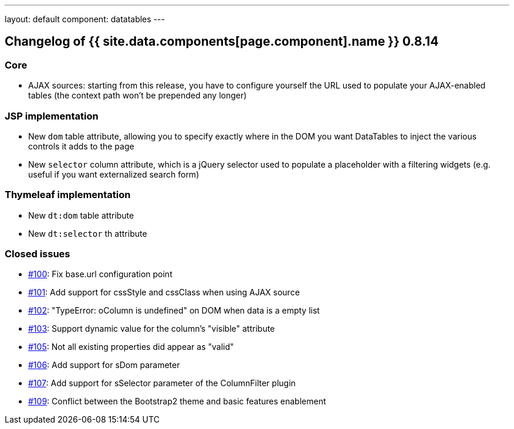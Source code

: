 ---
layout: default
component: datatables
---

[.margin-top-30]
== Changelog of {{ site.data.components[page.component].name }} 0.8.14

=== Core

* AJAX sources: starting from this release, you have to configure yourself the URL used to populate your AJAX-enabled tables (the context path won't be prepended any longer)

=== JSP implementation

* New `dom` table attribute, allowing you to specify exactly where in the DOM you want DataTables to inject the various controls it adds to the page
* New `selector` column attribute, which is a jQuery selector used to populate a placeholder with a filtering widgets (e.g. useful if you want externalized search form)

=== Thymeleaf implementation

* New `dt:dom` table attribute
* New `dt:selector` th attribute

=== Closed issues

* https://github.com/dandelion/dandelion-datatables/issues/100[#100]: Fix base.url configuration point
* https://github.com/dandelion/dandelion-datatables/issues/101[#101]: Add support for cssStyle and cssClass when using AJAX source
* https://github.com/dandelion/dandelion-datatables/issues/102[#102]: "TypeError: oColumn is undefined" on DOM when data is a empty list
* https://github.com/dandelion/dandelion-datatables/issues/103[#103]: Support dynamic value for the column's "visible" attribute
* https://github.com/dandelion/dandelion-datatables/issues/105[#105]: Not all existing properties did appear as "valid"
* https://github.com/dandelion/dandelion-datatables/issues/106[#106]: Add support for sDom parameter
* https://github.com/dandelion/dandelion-datatables/issues/107[#107]: Add support for sSelector parameter of the ColumnFilter plugin
* https://github.com/dandelion/dandelion-datatables/issues/109[#109]: Conflict between the Bootstrap2 theme and basic features enablement
